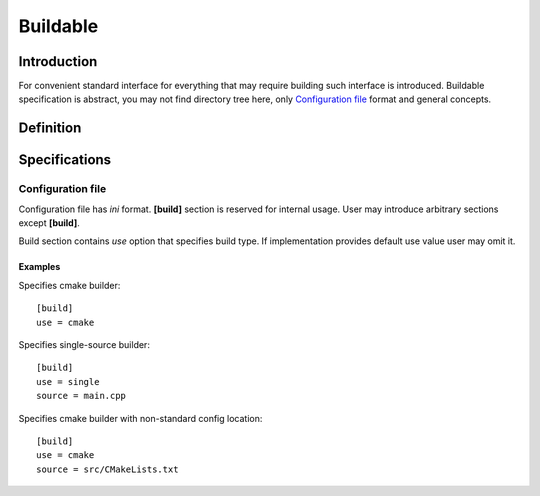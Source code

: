 Buildable
=========

Introduction
------------

For convenient standard interface for everything that may require building
such interface is introduced. Buildable specification is abstract, you may
not find directory tree here, only `Configuration file`_ format and general concepts.


Definition
----------

.. todo::

   TODO

Specifications
--------------

Configuration file
^^^^^^^^^^^^^^^^^^

Configuration file has *ini* format.
**[build]** section is reserved for internal usage.
User may introduce arbitrary sections except **[build]**.

Build section contains *use* option that specifies build type.
If implementation provides default use value user may omit it.

Examples
````````

.. highlight:: ini

Specifies cmake builder::

   [build]
   use = cmake


Specifies single-source builder::

   [build]
   use = single
   source = main.cpp

Specifies cmake builder with non-standard config location::

   [build]
   use = cmake
   source = src/CMakeLists.txt

